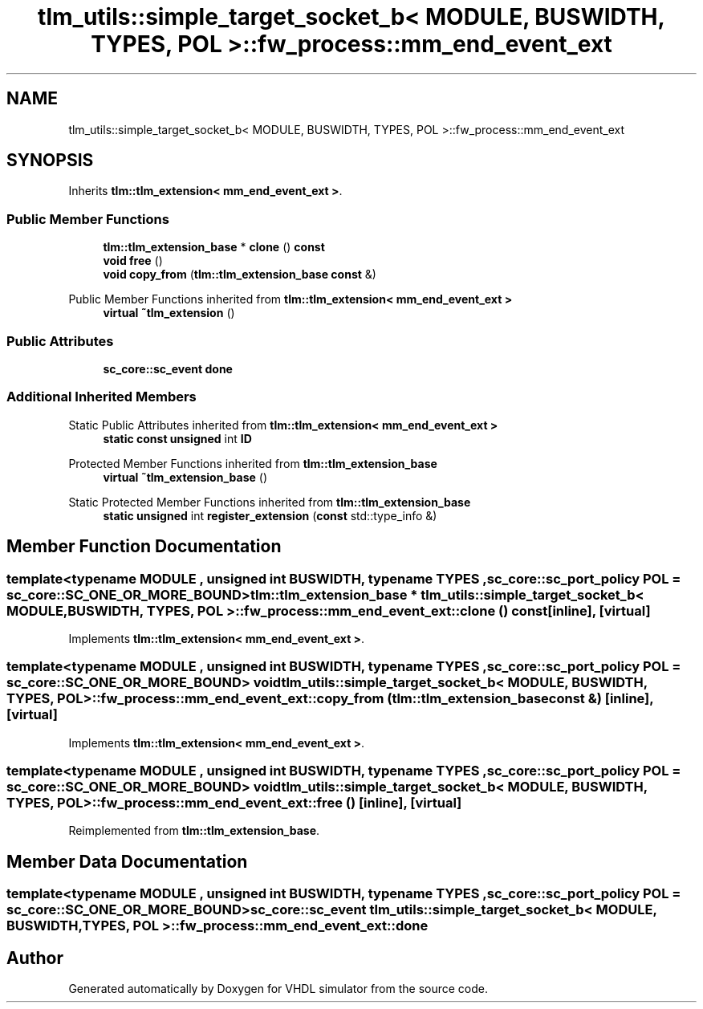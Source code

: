 .TH "tlm_utils::simple_target_socket_b< MODULE, BUSWIDTH, TYPES, POL >::fw_process::mm_end_event_ext" 3 "VHDL simulator" \" -*- nroff -*-
.ad l
.nh
.SH NAME
tlm_utils::simple_target_socket_b< MODULE, BUSWIDTH, TYPES, POL >::fw_process::mm_end_event_ext
.SH SYNOPSIS
.br
.PP
.PP
Inherits \fBtlm::tlm_extension< mm_end_event_ext >\fP\&.
.SS "Public Member Functions"

.in +1c
.ti -1c
.RI "\fBtlm::tlm_extension_base\fP * \fBclone\fP () \fBconst\fP"
.br
.ti -1c
.RI "\fBvoid\fP \fBfree\fP ()"
.br
.ti -1c
.RI "\fBvoid\fP \fBcopy_from\fP (\fBtlm::tlm_extension_base\fP \fBconst\fP &)"
.br
.in -1c

Public Member Functions inherited from \fBtlm::tlm_extension< mm_end_event_ext >\fP
.in +1c
.ti -1c
.RI "\fBvirtual\fP \fB~tlm_extension\fP ()"
.br
.in -1c
.SS "Public Attributes"

.in +1c
.ti -1c
.RI "\fBsc_core::sc_event\fP \fBdone\fP"
.br
.in -1c
.SS "Additional Inherited Members"


Static Public Attributes inherited from \fBtlm::tlm_extension< mm_end_event_ext >\fP
.in +1c
.ti -1c
.RI "\fBstatic\fP \fBconst\fP \fBunsigned\fP int \fBID\fP"
.br
.in -1c

Protected Member Functions inherited from \fBtlm::tlm_extension_base\fP
.in +1c
.ti -1c
.RI "\fBvirtual\fP \fB~tlm_extension_base\fP ()"
.br
.in -1c

Static Protected Member Functions inherited from \fBtlm::tlm_extension_base\fP
.in +1c
.ti -1c
.RI "\fBstatic\fP \fBunsigned\fP int \fBregister_extension\fP (\fBconst\fP std::type_info &)"
.br
.in -1c
.SH "Member Function Documentation"
.PP 
.SS "template<\fBtypename\fP \fBMODULE\fP , \fBunsigned\fP int BUSWIDTH, \fBtypename\fP \fBTYPES\fP , \fBsc_core::sc_port_policy\fP POL = sc_core::SC_ONE_OR_MORE_BOUND> \fBtlm::tlm_extension_base\fP * \fBtlm_utils::simple_target_socket_b\fP< \fBMODULE\fP, \fBBUSWIDTH\fP, \fBTYPES\fP, \fBPOL\fP >::fw_process::mm_end_event_ext::clone () const\fR [inline]\fP, \fR [virtual]\fP"

.PP
Implements \fBtlm::tlm_extension< mm_end_event_ext >\fP\&.
.SS "template<\fBtypename\fP \fBMODULE\fP , \fBunsigned\fP int BUSWIDTH, \fBtypename\fP \fBTYPES\fP , \fBsc_core::sc_port_policy\fP POL = sc_core::SC_ONE_OR_MORE_BOUND> \fBvoid\fP \fBtlm_utils::simple_target_socket_b\fP< \fBMODULE\fP, \fBBUSWIDTH\fP, \fBTYPES\fP, \fBPOL\fP >::fw_process::mm_end_event_ext::copy_from (\fBtlm::tlm_extension_base\fP \fBconst\fP &)\fR [inline]\fP, \fR [virtual]\fP"

.PP
Implements \fBtlm::tlm_extension< mm_end_event_ext >\fP\&.
.SS "template<\fBtypename\fP \fBMODULE\fP , \fBunsigned\fP int BUSWIDTH, \fBtypename\fP \fBTYPES\fP , \fBsc_core::sc_port_policy\fP POL = sc_core::SC_ONE_OR_MORE_BOUND> \fBvoid\fP \fBtlm_utils::simple_target_socket_b\fP< \fBMODULE\fP, \fBBUSWIDTH\fP, \fBTYPES\fP, \fBPOL\fP >::fw_process::mm_end_event_ext::free ()\fR [inline]\fP, \fR [virtual]\fP"

.PP
Reimplemented from \fBtlm::tlm_extension_base\fP\&.
.SH "Member Data Documentation"
.PP 
.SS "template<\fBtypename\fP \fBMODULE\fP , \fBunsigned\fP int BUSWIDTH, \fBtypename\fP \fBTYPES\fP , \fBsc_core::sc_port_policy\fP POL = sc_core::SC_ONE_OR_MORE_BOUND> \fBsc_core::sc_event\fP \fBtlm_utils::simple_target_socket_b\fP< \fBMODULE\fP, \fBBUSWIDTH\fP, \fBTYPES\fP, \fBPOL\fP >::fw_process::mm_end_event_ext::done"


.SH "Author"
.PP 
Generated automatically by Doxygen for VHDL simulator from the source code\&.
